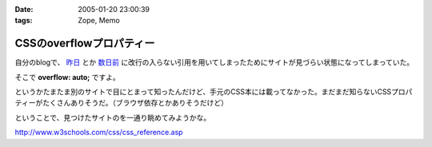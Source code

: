 :date: 2005-01-20 23:00:39
:tags: Zope, Memo

====================================
CSSのoverflowプロパティー
====================================

自分のblogで、 `昨日`_ とか `数日前`_ に改行の入らない引用を用いてしまったためにサイトが見づらい状態になってしまっていた。

そこで **overflow: auto;** ですよ。

というかたまたま別のサイトで目にとまって知ったんだけど、手元のCSS本には載ってなかった。まだまだ知らないCSSプロパティーがたくさんありそうだ。（ブラウザ依存とかありそうだけど）

ということで、見つけたサイトのを一通り眺めてみようかな。

http://www.w3schools.com/css/css_reference.asp

.. _`昨日`: http://www.freia.jp/taka/blog/116
.. _`数日前`: http://www.freia.jp/taka/blog/111


.. :extend type: text/plain
.. :extend:



.. :comments:
.. :comment id: 2005-11-28.4665173154
.. :title: Re: CSSのoverflowプロパティー
.. :author: micro-8
.. :date: 2005-01-21 10:39:11
.. :email: 
.. :url: 
.. :body:
.. 私は
.. 
.. 
.. にいつも助けられています。
.. 
.. 
.. :comments:
.. :comment id: 2005-11-28.4666316325
.. :title: Re: CSSのoverflowプロパティー
.. :author: 清水川
.. :date: 2005-01-21 10:59:26
.. :email: taka@freia.jp
.. :url: 
.. :body:
.. おお、めちゃくちゃ細かくかいてある！
.. 今後参考にしたいと思います。ありがとうございます。
.. 
.. その後以下のサイトも見つけたので、メモ。導入には良いかも。
.. 
